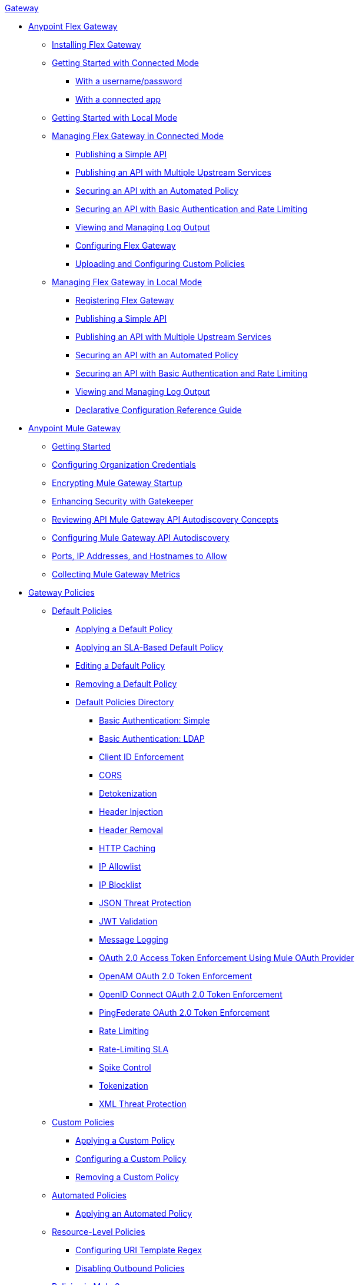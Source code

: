 .xref:index.adoc[Gateway]
* xref:flex-gateway-overview.adoc[Anypoint Flex Gateway]
** xref:flex-installing.adoc[Installing Flex Gateway]
** xref:flex-conn-get-started.adoc[Getting Started with Connected Mode]
*** xref:flex-conn-register-run.adoc[With a username/password]
*** xref:flex-conn-register-run-app.adoc[With a connected app]
** xref:flex-local-installing-running.adoc[Getting Started with Local Mode]
// * xref:flex-gateway-overview.adoc[Anypoint Flex Gateway]
// ** xref:flex-getting-started.adoc[Getting Started with Anypoint Flex Gateway]
// ** xref:flex-installing-overview.adoc[Installing Flex Gateway]
// *** xref:flex-reviewing-prerequisites.adoc[Reviewing Prerequisites]
// *** xref:flex-installing-as-a-linux-service.adoc[Installing as a Linux Service]
// *** xref:flex-installing-using-docker.adoc[Installing Using Docker]
// *** xref:flex-installing-using-kubernetes.adoc[Installing Using Kubernetes]
** xref:flex-connected-managing.adoc[Managing Flex Gateway in Connected Mode]
*** xref:flex-connected-publishing-simple-api.adoc[Publishing a Simple API]
*** xref:flex-connected-publishing-api-multiple-services.adoc[Publishing an API with Multiple Upstream Services]
*** xref:flex-connected-securing-api-with-automated-policy.adoc[Securing an API with an Automated Policy]
*** xref:flex-connected-securing-api-with-basic-auth-policy.adoc[Securing an API with Basic Authentication and Rate Limiting]
*** xref:flex-connected-viewing-and-managing-logs.adoc[Viewing and Managing Log Output]
*** xref:flex-connected-configuring.adoc[Configuring Flex Gateway]
*** xref:flex-connected-uploading-custom-policies.adoc[Uploading and Configuring Custom Policies]
** xref:flex-local-managing.adoc[Managing Flex Gateway in Local Mode]
*** xref:flex-local-registering.adoc[Registering Flex Gateway]
*** xref:flex-local-publishing-simple-api.adoc[Publishing a Simple API]
*** xref:flex-local-publishing-api-multiple-services.adoc[Publishing an API with Multiple Upstream Services]
*** xref:flex-local-securing-api-with-automated-policy.adoc[Securing an API with an Automated Policy]
*** xref:flex-local-securing-api-with-basic-auth-policy.adoc[Securing an API with Basic Authentication and Rate Limiting]
*** xref:flex-local-viewing-and-managing-logs.adoc[Viewing and Managing Log Output]
*** xref:flex-local-configuration-reference-guide.adoc[Declarative Configuration Reference Guide]

* xref:mule-gateway-overview.adoc[Anypoint Mule Gateway]
 ** xref:mule-getting-started.adoc[Getting Started]
 ** xref:mule-org-credentials.adoc[Configuring Organization Credentials]
 ** xref:mule-encryption.adoc[Encrypting Mule Gateway Startup]
 ** xref:mule-gatekeeper.adoc[Enhancing Security with Gatekeeper]
 ** xref:mule-auto-discovery-concepts.adoc[Reviewing API Mule Gateway API Autodiscovery Concepts]
 ** xref:mule-configuring-auto-discovery.adoc[Configuring Mule Gateway API Autodiscovery]
 ** xref:mule-runtime-urls-allowlist.adoc[Ports, IP Addresses, and Hostnames to Allow]
 ** xref:mule-collecting-metrics.adoc[Collecting Mule Gateway Metrics]

* xref:policies-overview.adoc[Gateway Policies]
** xref:policies-default-overview.adoc[Default Policies]
*** xref:policies-default-applying.adoc[Applying a Default Policy]
*** xref:policies-default-applying-sla.adoc[Applying an SLA-Based Default Policy]
*** xref:policies-default-editing.adoc[Editing a Default Policy]
*** xref:policies-default-removing.adoc[Removing a Default Policy]
*** xref:policies-default-directory.adoc[Default Policies Directory]
**** xref:policies-default-basic-authentication-simple.adoc[Basic Authentication: Simple]
**** xref:policies-default-basic-authentication-ldap.adoc[Basic Authentication: LDAP]
**** xref:policies-default-client-id-enforcement.adoc[Client ID Enforcement]
**** xref:policies-default-cors.adoc[CORS]
**** xref:policies-default-detokenization.adoc[Detokenization]
**** xref:policies-default-header-injection.adoc[Header Injection]
**** xref:policies-default-header-removal.adoc[Header Removal]
**** xref:policies-default-http-caching.adoc[HTTP Caching]
**** xref:policies-default-ip-allowlist.adoc[IP Allowlist]
**** xref:policies-default-ip-blocklist.adoc[IP Blocklist]
// DO WE NEED THE FOLLOWING TWO?
// **** xref:ip-blacklist.adoc[Legacy IP Blocklist]
// **** xref:ip-whitelist.adoc[Legacy IP Allowlist]
**** xref:policies-default-json-threat-protection.adoc[JSON Threat Protection]
**** xref:policies-default-jwt-validation.adoc[JWT Validation]
**** xref:policies-default-message-logging.adoc[Message Logging]
**** xref:policies-default-oauth-access-token-enforcement.adoc[OAuth 2.0 Access Token Enforcement Using Mule OAuth Provider]
**** xref:policies-default-openam-oauth-token-enforcement.adoc[OpenAM OAuth 2.0 Token Enforcement]
**** xref:policies-default-openid-connect-oauth-token-enforcement.adoc[OpenID Connect OAuth 2.0 Token Enforcement]
**** xref:policies-default-pingfederate-oauth-token-enforcement.adoc[PingFederate OAuth 2.0 Token Enforcement]
**** xref:policies-default-rate-limiting.adoc[Rate Limiting]
**** xref:policies-default-rate-limiting-sla.adoc[Rate-Limiting SLA]
**** xref:policies-default-spike-control.adoc[Spike Control]
**** xref:policies-default-tokenization.adoc[Tokenization]
**** xref:policies-default-xml-threat-protection.adoc[XML Threat Protection]
** xref:policies-custom-overview.adoc[Custom Policies]
*** xref:policies-custom-applying.adoc[Applying a Custom Policy]
*** xref:policies-custom-configuring.adoc[Configuring a Custom Policy]
*** xref:policies-custom-removing.adoc[Removing a Custom Policy]
** xref:policies-automated-overview.adoc[Automated Policies]
*** xref:policies-automated-applying.adoc[Applying an Automated Policy]
** xref:policies-resource-level-overview.adoc[Resource-Level Policies]
*** xref:policies-resource-level-configuring-uri-template-regex.adoc[Configuring URI Template Regex]
*** xref:policies-resource-level-disabling-outbound.adoc[Disabling Outbound Policies]
 ** xref:policies-mule3.adoc[Policies in Mule 3]
  *** xref:policy-mule3-available-policies.adoc[Categories]
  *** xref:policy-mule3-using-policies.adoc[Applying a Policy]
  *** xref:policy-mule3-setting-your-api-url.adoc[Setting the API URL]
  *** xref:policy-mule3-reorder-policies-task.adoc[Re-ordering Policies]
  *** xref:policy-mule3-tutorial-manage-an-api.adoc[Applying a Policy and SLA Tier]
  *** xref:policy-mule3-resource-level-policies.adoc[Resource Level Policies]
  *** xref:policy-mule3-prepare-raml.adoc[Traits & policies concepts of RAML based APIs]
  *** xref:policy-mule3-disable-edit-remove.adoc[Disabling, Editing, or Removing a Policy]
  *** xref:policy-mule3-provided-policies.adoc[Provided Policies]
   **** xref:policy-mule3-add-headers-policy.adoc[Header Injection Policy]
   **** xref:policy-mule3-remove-headers-policy.adoc[Header Removal Policy]
   **** xref:policy-mule3-cors-policy.adoc[CORS]
   **** xref:policy-mule3-client-id-based-policies.adoc[Client ID Enforcement]
   **** xref:policy-mule3-http-basic-authentication-policy.adoc[HTTP Basic Authentication Policy]
   **** xref:policy-mule3-ip-blacklist.adoc[IP Blocklist]
   **** xref:policy-mule3-ip-whitelist.adoc[IP Allowlist]
   **** xref:policy-mule3-json-threat.adoc[JSON Threat Protection]
   **** xref:policy-mule3-xml-threat.adoc[XML Threat Protection]
   **** xref:policy-mule3-ldap-security-manager.adoc[LDAP Security Manager]
   **** xref:policy-mule3-simple-security-manager.adoc[Simple Security Manager]
   **** xref:policy-mule3-throttling-rate-limit.adoc[Throttling and Rate Limiting]
   **** xref:policy-mule3-rate-limiting-and-throttling-sla-based-policies.adoc[Rate Limiting and Throttling - SLA-Based]
   **** xref:policy-mule3-apply-rate-limiting.adoc[Rate Limiting Policy]
   **** xref:policy-mule3-rate-limiting-and-throttling.adoc[Rate Limiting and Throttling]
   **** xref:policy-mule3-aes-oauth-faq.adoc[OAuth 2 Policies]
   **** xref:policy-mule3-mule-oauth-2.0-token-validation-policy.adoc[Mule OAuth 2.0 Access Token]
   **** xref:policy-mule3-openam-oauth-token-enforcement-policy.adoc[OpenAM OAuth 2.0 Token Enforcement Policy]
   **** xref:policy-mule3-apply-oauth-token-policy.adoc[OAuth 2.0 Token Validation]
  *** xref:policy-mule3-custom-policies.adoc[Custom Policies]
   **** xref:policy-mule3-creating-custom-policy.adoc[Creating a Custom Policy]
   **** xref:custom-response-policy-example.adoc[Custom Policy Example]
   **** xref:policy-mule3-custom-policy-references.adoc[Configuration and Definition File Reference]
   **** xref:policy-mule3-pointcut-reference.adoc[Pointcut Reference]
   **** xref:policy-mule3-resource-level-custom-policy.adoc[Enable a Resource Level Support for a Custom Policy]
   **** xref:change-custom-policy-mule3.adoc[Change a Custom Policy Version]